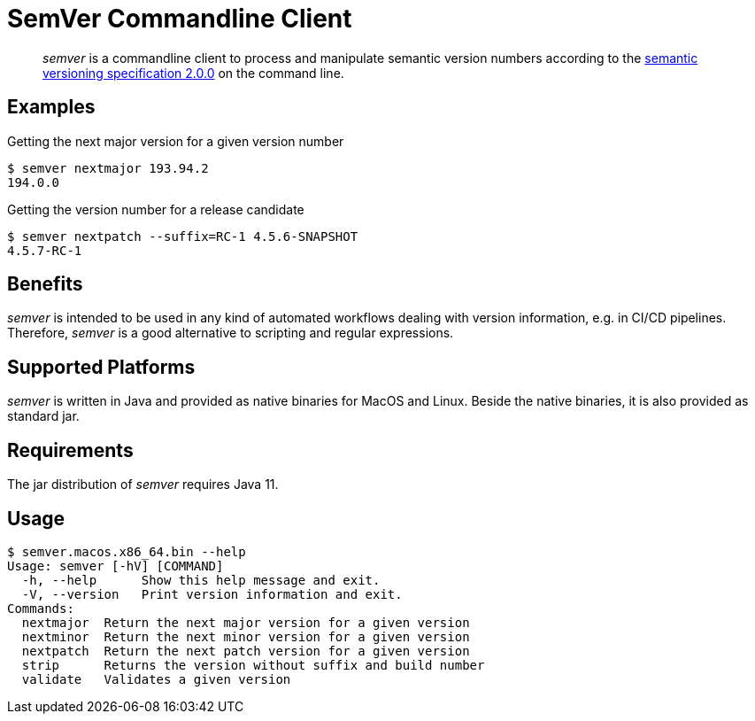 = SemVer Commandline Client


[abstract]
_semver_ is a commandline client to process and manipulate semantic version numbers according to the https://semver.org/[semantic versioning specification 2.0.0^] on the command line.

== Examples

.Getting the next major version for a given version number
----
$ semver nextmajor 193.94.2
194.0.0
----

.Getting the version number for a release candidate
----
$ semver nextpatch --suffix=RC-1 4.5.6-SNAPSHOT
4.5.7-RC-1
----

== Benefits

_semver_ is intended to be used in any kind of automated workflows dealing with version information, e.g. in CI/CD pipelines.
Therefore, _semver_ is a good alternative to scripting and regular expressions.

== Supported Platforms

_semver_ is written in Java and provided as native binaries for MacOS and Linux.
Beside the native binaries, it is also provided as standard jar.

== Requirements

The jar distribution of _semver_ requires Java 11.

== Usage

----
$ semver.macos.x86_64.bin --help
Usage: semver [-hV] [COMMAND]
  -h, --help      Show this help message and exit.
  -V, --version   Print version information and exit.
Commands:
  nextmajor  Return the next major version for a given version
  nextminor  Return the next minor version for a given version
  nextpatch  Return the next patch version for a given version
  strip      Returns the version without suffix and build number
  validate   Validates a given version
----

